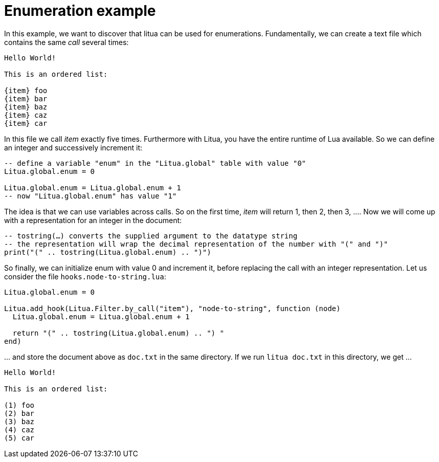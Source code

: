 = Enumeration example

In this example, we want to discover that litua can be used for enumerations. Fundamentally, we can create a text file which contains the same _call_ several times:

[source]
----
Hello World!

This is an ordered list:

{item} foo
{item} bar
{item} baz
{item} caz
{item} car
----

In this file we call _item_ exactly five times. Furthermore with Litua, you have the entire runtime of Lua available. So we can define an integer and successively increment it:

[source,lua]
----
-- define a variable "enum" in the "Litua.global" table with value "0"
Litua.global.enum = 0

Litua.global.enum = Litua.global.enum + 1
-- now "Litua.global.enum" has value "1"
----

The idea is that we can use variables across calls. So on the first time, _item_ will return 1, then 2, then 3, …. Now we will come up with a representation for an integer in the document:

[source,lua]
----
-- tostring(…) converts the supplied argument to the datatype string
-- the representation will wrap the decimal representation of the number with "(" and ")"
print("(" .. tostring(Litua.global.enum) .. ")")
----

So finally, we can initialize enum with value 0 and increment it, before replacing the call with an integer representation.
Let us consider the file ``hooks.node-to-string.lua``:

[source]
----
Litua.global.enum = 0

Litua.add_hook(Litua.Filter.by_call("item"), "node-to-string", function (node)
  Litua.global.enum = Litua.global.enum + 1

  return "(" .. tostring(Litua.global.enum) .. ") "
end)
----

… and store the document above as ``doc.txt`` in the same directory. If we run ``litua doc.txt`` in this directory, we get …

[source]
----
Hello World!

This is an ordered list:

(1) foo
(2) bar
(3) baz
(4) caz
(5) car
----
